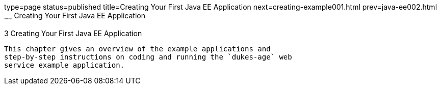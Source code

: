 type=page
status=published
title=Creating Your First Java EE Application
next=creating-example001.html
prev=java-ee002.html
~~~~~~
Creating Your First Java EE Application
=======================================

[[GCRKP]]

[[creating-your-first-java-ee-application]]
3 Creating Your First Java EE Application
-----------------------------------------

This chapter gives an overview of the example applications and
step-by-step instructions on coding and running the `dukes-age` web
service example application.


